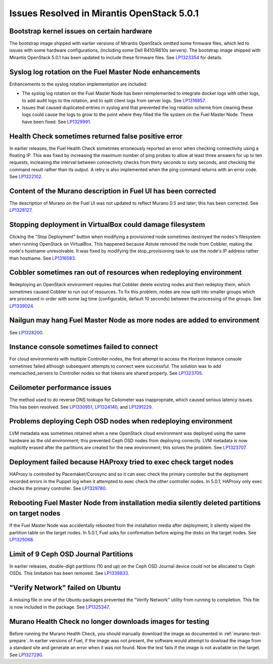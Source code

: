 

Issues Resolved in Mirantis OpenStack 5.0.1
===========================================

Bootstrap kernel issues on certain hardware
-------------------------------------------

The bootstrap image shipped with earlier versions of Mirantis OpenStack
omitted some firmware files,
which led to issues with some hardware configurations,
(including some Dell R410/R610s servers).
The bootstrap image shipped with Mirantis OpenStack 5.0.1
has been updated to include these firmware files.
See `LP1323354 <https://bugs.launchpad.net/fuel/+bug/1323354>`_
for details.

Syslog log rotation on the Fuel Master Node enhancements
--------------------------------------------------------

Enhancements to the syslog rotation implementation
are included:

- The syslog log rotation on the Fuel Master Node
  has been reimplemented to integrate docker logs with other logs,
  to add audit logs to the rotation,
  and to split client logs from server logs.
  See `LP1316957 <https://bugs.launchpad.net/fuel/+bug/1316957>`_.

- Issues that caused duplicated entries in syslog
  and that prevented the log rotation scheme from clearing these logs
  could cause the logs to grow to the point
  where they filled the file system on the Fuel Master Node.
  These have been fixed.
  See `LP1329991 <https://bugs.launchpad.net/bugs/1329991>`_.

Health Check sometimes returned false positive error
----------------------------------------------------

In earlier releases, the Fuel Health Check sometimes
erroneously reported an error
when checking connectivity using a floating IP.
This was fixed by increasing the maximum number of ping probes
to allow at least three answers for up to ten requests,
increasing the interval between connectivity checks
from thirty seconds to sixty seconds,
and checking the command result rather than its output.
A retry is also implemented
when the ping command returns with an error code.
See `LP1322102 <https://bugs.launchpad.net/fuel/+bug/1322102>`_.

Content of the Murano description in Fuel UI has been corrected
---------------------------------------------------------------

The description of Murano on the Fuel UI
was not updated to reflect Murano 0.5 and later;
this has been corrected.
See `LP1328127 <https://bugs.launchpad.net/bugs/1328127>`_.

Stopping deployment in VirtualBox could damage filesystem
---------------------------------------------------------

Clicking the "Stop Deployment" button when modifying
a provisioned node sometimes destroyed the nodes's filesystem
when running OpenStack on VirtualBox.
This happened because Astute removed the node from Cobbler,
making the node's hostname unresolvable.
It was fixed by modifying the stop_provisioning task
to use the node's IP address rather than hostname.
See `LP1316583 <https://bugs.launchpad.net/fuel/+bug/1316583>`_.

Cobbler sometimes ran out of resources when redeploying environment
-------------------------------------------------------------------

Redeploying an OpenStack environment
requires that Cobbler delete existing nodes
and then redeploy them,
which sometimes caused Cobbler to run out of resources.
To fix this problem,
nodes are now split into smaller groups
which are processed in order
with some lag time (configurable, default 10 seconds)
between the processing of the groups.
See `LP1339024 <https://bugs.launchpad.net/fuel/+bug/1339024>`_.

Nailgun may hang Fuel Master Node as more nodes are added to environment
------------------------------------------------------------------------


See `LP1328200 <https://bugs.launchpad.net/fuel/+bug/1328200>`_.

Instance console sometimes failed to connect
--------------------------------------------

For cloud environments with multiple Controller nodes,
the first attempt to access the Horizon Instance console
sometimes failed
although subsequent attempts to connect were successful.
The solution was to add memcached_servers to Controller nodes
so that tokens are shared properly.
See `LP1323705 <https://bugs.launchpad.net/bugs/1323705>`_.

Ceilometer performance issues
-----------------------------

The method used to do reverse DNS lookups for Ceilometer
was inappropriate, which caused serious latency issues.
This has been resolved.
See `LP1330951 <https://bugs.launchpad.net/fuel/+bug/1330951>`_,
`LP1324140 <https://bugs.launchpad.net/bugs/1324140>`_,
and `LP1291229 <https://bugs.launchpad.net/ceilometer/+bug/1291229>`_.

Problems deploying Ceph OSD nodes when redeploying environment
--------------------------------------------------------------

LVM metadata was sometimes retained
when a new OpenStack cloud environment was deployed
using the same hardware as the old environment;
this prevented Ceph OSD nodes from deploying correctly.
LVM metadata is now explicitly erased
after the partitions are created for the new environment;
this solves the problem.
See `LP1323707 <https://bugs.launchpad.net/bugs/1323707>`_.

Deployment failed because HAProxy tried to exec check target nodes
------------------------------------------------------------------

HAProxy is controlled by Pacemaker/Corosync
and so it can exec check the primary controller
but the deployment recorded errors in the Puppet log
when it attempted to exec check the other controller nodes.
In 5.0.1, HAProxy only exec checks the primary controller.
See `LP1329780 <https://bugs.launchpad.net/bugs/1329780>`_.

Rebooting Fuel Master Node from installation media silently deleted partitions on target nodes
----------------------------------------------------------------------------------------------

If the Fuel Master Node was accidentally rebooted
from the installation media after deployment,
it silently wiped the partition table on the target nodes.
In 5.0.1, Fuel asks for confirmation before
wiping the disks on the target nodes.
See `LP1325068 <https://bugs.launchpad.net/fuel/+bug/1325068>`_.

Limit of 9 Ceph OSD Journal Partitions
--------------------------------------

In earlier releases,
double-digit partitions (10 and up)
on the Ceph OSD  Journal device
could not be allocated to Ceph OSDs.
This limitation has been removed.
See `LP1339833 <https://bugs.launchpad.net/fuel/+bug/1339833>`_.

"Verify Network" failed on Ubuntu
---------------------------------

A missing file in one of the Ubuntu packages
prevented the "Verify Network" utility from running to completion.
This file is now included in the package.
See `LP1325347 <https://bugs.launchpad.net/fuel/+bug/1325347>`_.

Murano Health Check no longer downloads images for testing
----------------------------------------------------------

Before running the Murano Health Check,
you should manually download the image
as documented in :ref:`murano-test-prepare`.
In earlier versions of Fuel,
if the image was not present,
the software would attempt to dowload the image
from a standard site and generate an error when it was not found.
Now the test fails if the image is not available on the target.
See `LP1327290 <https://bugs.launchpad.net/bugs/1327290>`_.

